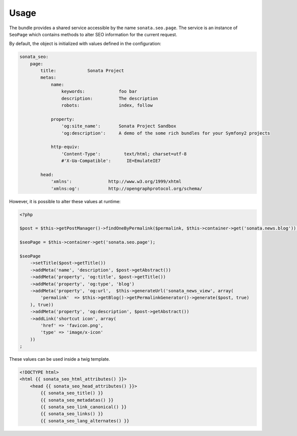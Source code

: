 Usage
=====

The bundle provides a shared service accessible by the name ``sonata.seo.page``. The service
is an instance of ``SeoPage`` which contains methods to alter SEO information for the current request.

By default, the object is initialized with values defined in the configuration:

.. code-block:: yaml

    sonata_seo:
        page:
            title:            Sonata Project
            metas:
                name:
                    keywords:             foo bar
                    description:          The description
                    robots:               index, follow

                property:
                    'og:site_name':       Sonata Project Sandbox
                    'og:description':     A demo of the some rich bundles for your Symfony2 projects

                http-equiv:
                    'Content-Type':         text/html; charset=utf-8
                    #'X-Ua-Compatible':      IE=EmulateIE7

            head:
                'xmlns':              http://www.w3.org/1999/xhtml
                'xmlns:og':           http://opengraphprotocol.org/schema/


However, it is possible to alter these values at runtime:

.. code-block:: php

    <?php

    $post = $this->getPostManager()->findOneByPermalink($permalink, $this->container->get('sonata.news.blog'));

    $seoPage = $this->container->get('sonata.seo.page');

    $seoPage
        ->setTitle($post->getTitle())
        ->addMeta('name', 'description', $post->getAbstract())
        ->addMeta('property', 'og:title', $post->getTitle())
        ->addMeta('property', 'og:type', 'blog')
        ->addMeta('property', 'og:url',  $this->generateUrl('sonata_news_view', array(
            'permalink'  => $this->getBlog()->getPermalinkGenerator()->generate($post, true)
        ), true))
        ->addMeta('property', 'og:description', $post->getAbstract())
        ->addLink('shortcut icon', array(
            'href' => 'favicon.png',
            'type' => 'image/x-icon'
        ))
    ;


These values can be used inside a twig template.

.. code-block:: html+jinja

    <!DOCTYPE html>
    <html {{ sonata_seo_html_attributes() }}>
        <head {{ sonata_seo_head_attributes() }}>
            {{ sonata_seo_title() }}
            {{ sonata_seo_metadatas() }}
            {{ sonata_seo_link_canonical() }}
            {{ sonata_seo_links() }}
            {{ sonata_seo_lang_alternates() }}
